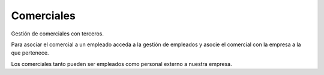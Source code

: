===========
Comerciales
===========

Gestión de comerciales con terceros.

Para asociar el comercial a un empleado acceda a la gestión de empleados y 
asocie el comercial con la empresa a la que pertenece.

Los comerciales tanto pueden ser empleados como personal externo a nuestra empresa.
